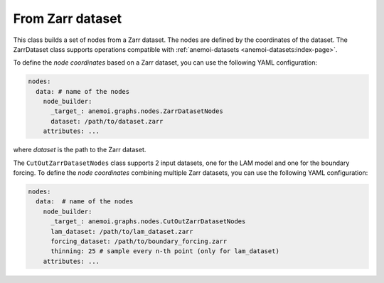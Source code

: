 ###################
 From Zarr dataset
###################

This class builds a set of nodes from a Zarr dataset. The nodes are
defined by the coordinates of the dataset. The ZarrDataset class
supports operations compatible with :ref:`anemoi-datasets
<anemoi-datasets:index-page>`.

To define the `node coordinates` based on a Zarr dataset, you can use
the following YAML configuration:

.. code:: yaml

   nodes:
     data: # name of the nodes
       node_builder:
         _target_: anemoi.graphs.nodes.ZarrDatasetNodes
         dataset: /path/to/dataset.zarr
       attributes: ...

where `dataset` is the path to the Zarr dataset.

The ``CutOutZarrDatasetNodes`` class supports 2 input datasets, one for
the LAM model and one for the boundary forcing. To define the `node
coordinates` combining multiple Zarr datasets, you can use the following
YAML configuration:

.. code:: yaml

   nodes:
     data:  # name of the nodes
       node_builder:
         _target_: anemoi.graphs.nodes.CutOutZarrDatasetNodes
         lam_dataset: /path/to/lam_dataset.zarr
         forcing_dataset: /path/to/boundary_forcing.zarr
         thinning: 25 # sample every n-th point (only for lam_dataset)
       attributes: ...
